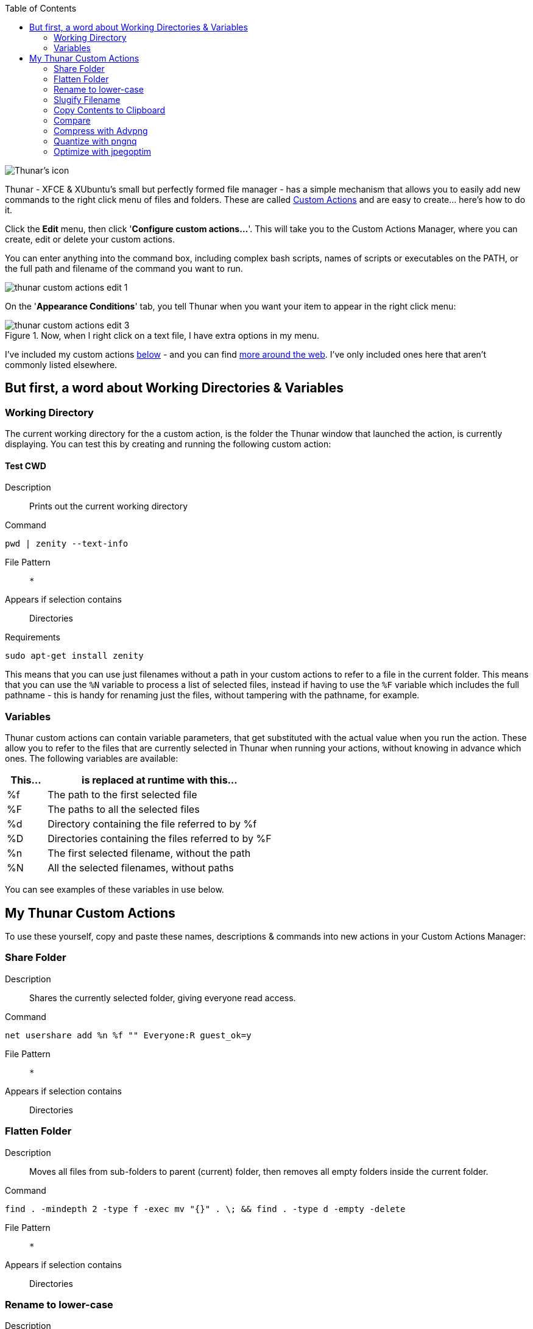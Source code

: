 :title: Useful Thunar Custom Actions
:slug: useful-thunar-custom-actions
:date: 2013-06-28 14:11:43
:modified: 2021-06-10 21:04:53
:tags: linux, xfce, config, howto, xubuntu, thunar, png
:thumbnail: /images/posts/useful-thunar-custom-actions/thunar-icon.png
:meta_description: Here's how to add useful custom actions to Thunar's right click menu - and a collection of handy actions to get you started.


:toc:

image::{static}/images/posts/useful-thunar-custom-actions/thunar-icon.png[Thunar's icon, a beautifully rendered, stylized version of Thor's hammer, Mjölnir.]


Thunar - XFCE & XUbuntu's small but perfectly formed file manager - has a simple mechanism that allows you to easily add new commands to the right click menu of files and folders. These are called http://docs.xfce.org/xfce/thunar/custom-actions[Custom Actions] and are easy to create... here's how to do it.

Click the *Edit* menu, then click '*Configure custom actions...*'. This will take you to the Custom Actions Manager, where you can create, edit or delete your custom actions.

You can enter anything into the command box, including complex bash scripts, names of scripts or executables on the PATH, or the full path and filename of the command you want to run.

image::{static}/images/posts/useful-thunar-custom-actions/thunar-custom-actions-edit-1.png[]


On the '*Appearance Conditions*' tab, you tell Thunar when you want your item to appear in the right click menu:

.Now, when I right click on a text file, I have extra options in my menu. 
image::{static}/images/posts/useful-thunar-custom-actions/thunar-custom-actions-edit-3.png[]

I've included my custom actions <<_my_thunar_custom_actions,below>> - and you can find https://www.google.com/search?q=thunar+custom+actions[more around the web]. I've only included ones here that aren't commonly listed elsewhere.

== But first, a word about Working Directories & Variables

=== Working Directory

The current working directory for the a custom action, is the folder the Thunar window that launched the action, is currently displaying. You can test this by creating and running the following custom action:

==== Test CWD

Description::: 

Prints out the current working directory

Command::: 

[source,bash]
----
pwd | zenity --text-info
----

File Pattern::: 

`*`

Appears if selection contains::: 

Directories

Requirements::: 

[source,bash]
----
sudo apt-get install zenity
----



This means that you can use just filenames without a path in your custom actions to refer to a file in the current folder. This means that you can use the `%N` variable to process a list of selected files, instead if having to use the `%F` variable which includes the full pathname - this is handy for renaming just the files, without tampering with the pathname, for example.

=== Variables

Thunar custom actions can contain variable parameters, that get substituted with the actual value when you run the action. These allow you to refer to the files that are currently selected in Thunar when running your actions, without knowing in advance which ones. The following variables are available:

[cols="15%,85%",options="header"]
|===
|This...|is replaced at runtime with this...
|%f|The path to the first selected file
|%F|The paths to all the selected files
|%d|Directory containing the file referred to by %f
|%D|Directories containing the files referred to by %F
|%n|The first selected filename, without the path
|%N|All the selected filenames, without paths
|===

You can see examples of these variables in use below.

== My Thunar Custom Actions

To use these yourself, copy and paste these names, descriptions & commands into new actions in your Custom Actions Manager:

=== Share Folder

Description::: 

Shares the currently selected folder, giving everyone read access.

Command::: 

[source,bash]
----
net usershare add %n %f "" Everyone:R guest_ok=y
----

File Pattern::: 

`*`

Appears if selection contains::: 

Directories



=== Flatten Folder

Description::: 

Moves all files from sub-folders to parent (current) folder, then removes all empty folders inside the current folder.

Command::: 

[source,bash]
----
find . -mindepth 2 -type f -exec mv "{}" . \; && find . -type d -empty -delete
----

File Pattern::: 

`*`

Appears if selection contains::: 

Directories



=== Rename to lower-case

Description::: 

Rename the currently selected files, making the filenames lower-case.

Command::: 

[source,bash]
----
for file in %N; do mv "$file" "$(echo "$file" | tr '[:upper:]' '[:lower:]')"; done
----

File Pattern::: 

`*`

Appears if selection contains::: 

 _All_



=== Slugify Filename

Description::: 

Rename the currently selected files, making the filenames lower-case & replacing spaces with dashes.

Command::: 

[source,bash]
----
for file in %N; do mv "$file" "$(echo "$file" | tr -s ' ' | tr ' A-Z' '-a-z' | tr -s '-' | tr -c '[:alnum:][:cntrl:].' '-')"; done
----

File Pattern::: 

`*`

Appears if selection contains::: 

 _All_



=== Copy Contents to Clipboard

Description::: 

Copies the contents of the selected file to the clipboard.

Command::: 

[source,bash]
----
cat "%F" | xclip -i -selection clipboard
----

File Pattern::: 

`*`

Appears if selection contains::: 

Text Files

Requirements::: 

[source,bash]
----
sudo apt-get install xclip
----



=== Compare

Description::: 

Compares selected files or folders in http://meldmerge.org/[Meld]

Command::: 

[source,bash]
----
meld %F
----

File Pattern::: 

`*`

Appears if selection contains::: 

Directories, Text Files

Requirements::: 

Either https://coderwall.com/p/isntfq[get the latest version of meld like this], or install the version in your distributions repository:

[source,bash]
----
sudo apt-get install meld
----



=== Compress with Advpng

Description::: 

Runs http://en.wikipedia.org/wiki/Advpng[Advpng] on each of the selected PNG Files.

Command::: 

[source,bash]
----
for file in %F; do advpng -z -4 -q "$file"; done
----

File Pattern::: 

`*.png`

Appears if selection contains::: 

Image Files

Requirements::: 

[source,bash]
----
sudo apt-get install advancecomp
----



=== Quantize with pngnq

Description::: 

Reduce to 8bit colour, by running https://github.com/stuart/pngnq[pngnq] on each of the selected PNG Files.

Command::: 

[source,bash]
----
for file in %F; do pngnq -s1 "$file"; done
----

File Pattern::: 

`*.png`

Appears if selection contains::: 

Image Files

Requirements::: 

[source,bash]
----
sudo apt-get install pngnq
----



=== Optimize with jpegoptim

Description::: 

Losslessly optimize JPEGs, by optimizing the Huffman tables and stripping comments and EXIF metadata from the file.

Command::: 

[source,bash]
----
for file in %F; do jpegoptim --strip-all -of "$file"; done
----

File Pattern::: 

`*.jpg;*.jpeg`

Appears if selection contains::: 

Image Files

Requirements::: 

[source,bash]
----
sudo apt-get install jpegoptim
----


